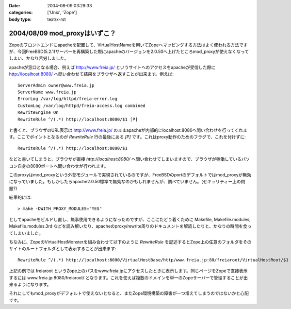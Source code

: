 :date: 2004-08-09 03:29:33
:categories: ['Unix', 'Zope']
:body type: text/x-rst

==============================
2004/08/09 mod_proxyはいずこ？
==============================

Zopeのフロントエンドにapacheを配置して、VirtualHostNameを用いてZopeへマッピングする方法はよく使われる方法ですが、今回FreeBSD(5.2.1)サーバーを再構築した際にapacheのバージョンを2.0.50へ上げたところmod_proxyが使えなくなってしまい、かなり苦労しました。


.. :extend type: text/x-rst
.. :extend:

apacheが窓口となる場合、例えば http://www.freia.jp/ というサイトへのアクセスをapacheが受信した際に http://localhost:8080/ へ問い合わせて結果をブラウザへ返すことが出来ます。例えば::

  
    ServerAdmin owner@www.freia.jp
    ServerName www.freia.jp
    ErrorLog /var/log/httpd/freia-error.log
    CustomLog /var/log/httpd/freia-access.log combined
    RewriteEngine On
    RewriteRule ^/(.*) http://localhost:8080/$1 [P]
  

と書くと、ブラウザのURL表示は http://www.freia.jp/ のままapacheが内部的にlocalhost:8080へ問い合わせを行ってくれます。ここでポイントとなるのが *RewriteRule* 行の最後にある *[P]* です。これはproxy動作のためのフラグで、これを付けずに::

    RewriteRule ^/(.*) http://localhost:8080/$1

などと書いてしまうと、ブラウザが直接 *http://localhost:8080/* へ問い合わせてしまいますので、ブラウザが稼働しているパソコン自身の8080ポートへ問い合わせが行われます。

このproxyはmod_proxyという外部モジュールで実現されているのですが、FreeBSDのportのデフォルトではmod_proxyが無効になっていました。もしかしたらapache2.0.50標準で無効なのかもしれませんが、調べていません。(セキュリティー上の問題?)

結果的には::

  > make -DWITH_PROXY_MODULES="YES"

としてapacheをビルドし直し、無事使用できるようになったのですが、ここにたどり着くために Makefile, Makefile.modules, Makefile.modules.3rd などを読み解いたり、apacheのproxy/rewrite周りのドキュメントを解読したりと、かなりの時間を食ってしまいました。

ちなみに、ZopeのVirtualHostMonsterを組み合わせて以下のように *RewriteRule* を記述するとZope上の任意のフォルダをそのサイトのルートフォルダとして表示することが出来ます::

    RewriteRule ^/(.*) http://localhost:8080/VirtualHostBase/http/www.freia.jp:80/freiaroot/VirtualHostRoot/$1 [P]

上記の例では freiaroot というZope上のパスをwww.freia.jpにアクセスしたときに表示します。同じページをZopeで直接表示するには www.freia.jp:8080/freiaroot/ となります。これを使えば複数のドメインを単一のZopeサーバーで管理することが出来るようになります。

それにしてもmod_proxyがデフォルトで使えないとなると、またZope環境構築の障害が一つ増えてしまうのではないかと心配です。



.. :comments:
.. :comment id: 2005-11-28.4436138366
.. :title: Re: mod_proxyはいずこ？
.. :author: えぐち
.. :date: 2004-08-29 00:15:57
.. :email: eguchi@sandeinc.com
.. :url: 
.. :body:
.. わたしも 2.0.50 にアップデートしたあたりで mod_proxy でコンパイルされない問題に遭遇し参考になりました。
.. 
.. １点気づいたのですが
.. > make -DWITH_PROXY_MODULES="YES"
.. は
.. > make WITH_PROXY_MODULES="YES"
.. ですね
.. 
.. また　portupgrade を使うのであれば
.. /usr/local/etc/pkgtools.conf に
.. ---
..    MAKE_ARGS = {
.. +   'www/apache2' => "WITH_PROXY_MODULES=yes",
..    }
.. ---
.. を追加すると良いですね。
.. 
.. 
.. 
.. :comments:
.. :comment id: 2005-11-28.4437345753
.. :title: Re: mod_proxyはいずこ？
.. :author: 清水川
.. :date: 2004-08-29 12:21:40
.. :email: taka@freia.jp
.. :url: 
.. :body:
.. > make WITH_PROXY_MODULES="YES"
.. 
.. あれ？-Dで指定しないとmakeのターゲットになるんだと思って、他のportsの時も付けてました。
.. 
.. >/usr/local/etc/pkgtools.conf に.....
.. 
.. なるほど。
.. portupgradeの設定系はほとんど調べてなかったので知りませんでした‥‥。ので、毎回引数に指定していたのでした(--;;
.. 
.. 
.. 
.. :trackbacks:
.. :trackback id: 2005-11-28.4438538680
.. :title: 迷走の日々
.. :blog name: 週刊ミケ猫通信
.. :url: http://blog.livedoor.jp/nadias/archives/18243395.html
.. :date: 2005-11-28 00:47:23
.. :body:
.. なにもかもがうまくいかない。
.. あんまり質問しすぎたせいか鯖缶さんからも無視される始末。
.. ううう、すいません、他に質問できるならしてますってば！
.. 
.. ということでSSLのほうは放っておいてqwiweb。
.. あとちょっとという感はあるんだけど、あまりにも情報がすくなすぎ。
.. 
.. 
.. :trackbacks:
.. :trackback id: 2005-12-18.6771786076
.. :title: apacheのアップデート
.. :blog name: Ryuji's Note
.. :url: http://ryujisnote.homeunix.org/blog/15
.. :date: 2005-12-18 03:21:18
.. :body:
.. 
.. さて私はtake-laboさんの所の記事を参考にportsのソースを更新→メールで報告
.. update があった ports を手動で　portsupgtrade する。
.. ということをいつもやってますが、６日の報告メールで初の事態が。
.. /usr/sbin/pkg_version -v | grep -v =　 等でVersionを確認。 apache-2.0.55 ?
.. orphaned: www/apache2 Σ（￣□￣；）みなしご！？
.. UPDATINGによるとApache2.2がリリースされ...
.. 

